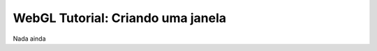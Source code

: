 ###################################
WebGL Tutorial: Criando uma janela
###################################

Nada ainda
